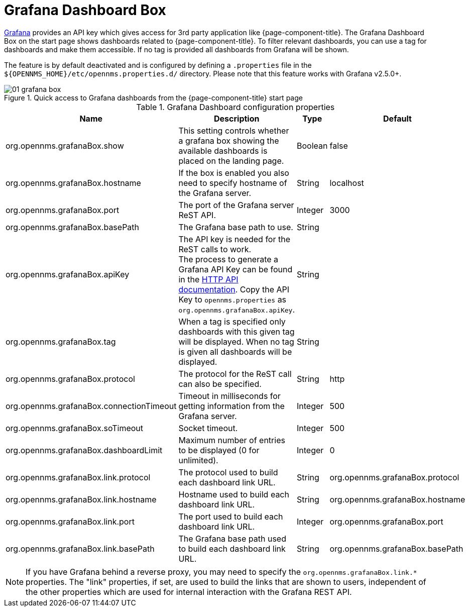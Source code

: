 

[[webui-grafana-dashboard-box]]
= Grafana Dashboard Box

http://grafana.org/[Grafana] provides an API key which gives access for 3rd party application like {page-component-title}.
The Grafana Dashboard Box on the start page shows dashboards related to {page-component-title}.
To filter relevant dashboards, you can use a tag for dashboards and make them accessible.
If no tag is provided all dashboards from Grafana will be shown.

The feature is by default deactivated and is configured by defining a `.properties` file in the `$\{OPENNMS_HOME}/etc/opennms.properties.d/` directory.
Please note that this feature works with Grafana v2.5.0+.

.Quick access to Grafana dashboards from the {page-component-title} start page
image::webui/startpage/01_grafana-box.png[]

.Grafana Dashboard configuration properties
[options="header" cols="2,3,1,1"]
|===
| Name
| Description
| Type
| Default

| org.opennms.grafanaBox.show
| This setting controls whether a grafana box showing the available dashboards is placed on the landing page.
| Boolean
| false

| org.opennms.grafanaBox.hostname
| If the box is enabled you also need to specify hostname of the Grafana server.
| String
| localhost

| org.opennms.grafanaBox.port
| The port of the Grafana server ReST API.
| Integer
| 3000

| org.opennms.grafanaBox.basePath
| The Grafana base path to use.
| String
|

| org.opennms.grafanaBox.apiKey
| The API key is needed for the ReST calls to work. +
The process to generate a Grafana API Key can be found in the https://grafana.com/docs/grafana/latest/http_api/[HTTP API documentation].
Copy the API Key to `opennms.properties` as `org.opennms.grafanaBox.apiKey`.

| String
|

| org.opennms.grafanaBox.tag
| When a tag is specified only dashboards with this given tag will be displayed.
When no tag is given all dashboards will be displayed.
| String
|

| org.opennms.grafanaBox.protocol
| The protocol for the ReST call can also be specified.
| String
| http

| org.opennms.grafanaBox.connectionTimeout
| Timeout in milliseconds for getting information from the Grafana server.
| Integer
| 500

| org.opennms.grafanaBox.soTimeout
| Socket timeout.
| Integer
| 500

| org.opennms.grafanaBox.dashboardLimit
| Maximum number of entries to be displayed (0 for unlimited).
| Integer
| 0

| org.opennms.grafanaBox.link.protocol
| The protocol used to build each dashboard link URL.
| String
| org.opennms.grafanaBox.protocol

| org.opennms.grafanaBox.link.hostname
| Hostname used to build each dashboard link URL.
| String
| org.opennms.grafanaBox.hostname

| org.opennms.grafanaBox.link.port
| The port used to build each dashboard link URL.
| Integer
| org.opennms.grafanaBox.port

| org.opennms.grafanaBox.link.basePath
| The Grafana base path used to build each dashboard link URL.
| String
| org.opennms.grafanaBox.basePath
|===

NOTE: If you have Grafana behind a reverse proxy, you may need to specify the `org.opennms.grafanaBox.link.*` properties.
The "link" properties, if set, are used to build the links that are shown to users, independent of the other properties which are used for internal interaction with the Grafana REST API.
